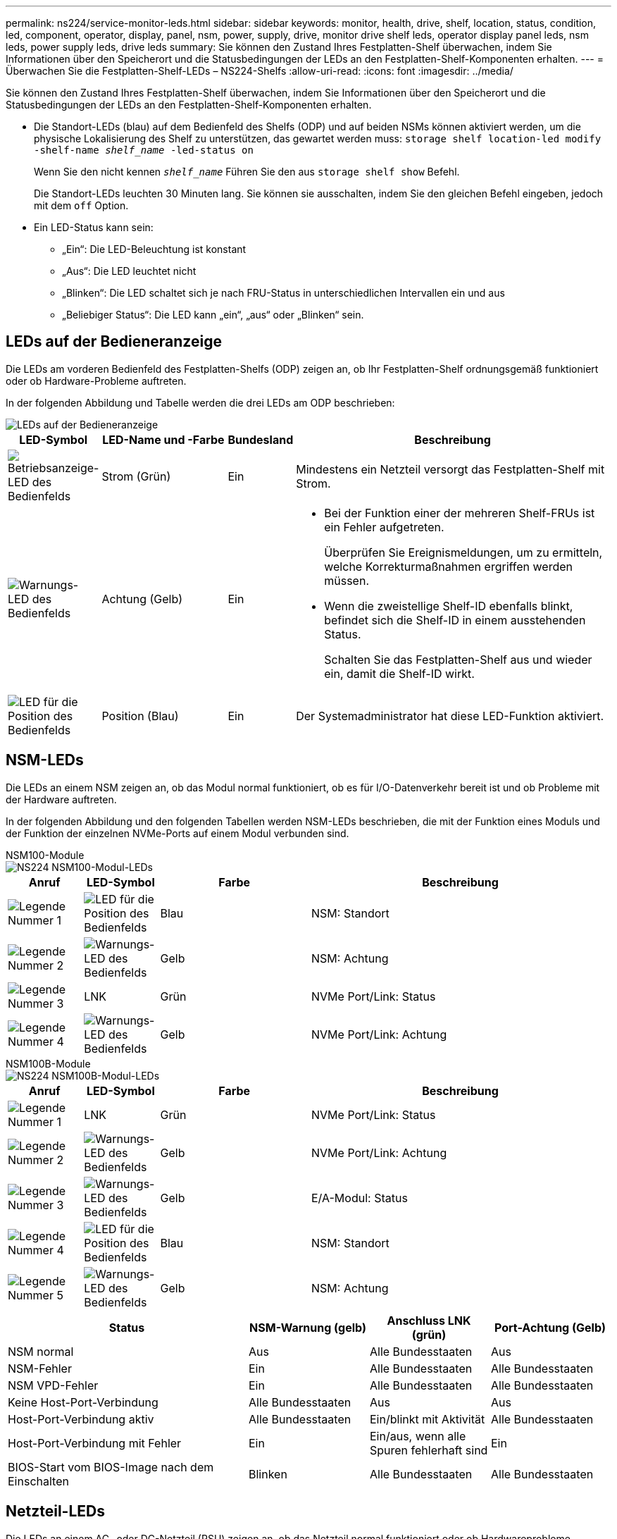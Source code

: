 ---
permalink: ns224/service-monitor-leds.html 
sidebar: sidebar 
keywords: monitor, health, drive, shelf, location, status, condition, led, component, operator, display, panel, nsm, power, supply, drive, monitor drive shelf leds, operator display panel leds, nsm leds, power supply leds, drive leds 
summary: Sie können den Zustand Ihres Festplatten-Shelf überwachen, indem Sie Informationen über den Speicherort und die Statusbedingungen der LEDs an den Festplatten-Shelf-Komponenten erhalten. 
---
= Überwachen Sie die Festplatten-Shelf-LEDs – NS224-Shelfs
:allow-uri-read: 
:icons: font
:imagesdir: ../media/


[role="lead"]
Sie können den Zustand Ihres Festplatten-Shelf überwachen, indem Sie Informationen über den Speicherort und die Statusbedingungen der LEDs an den Festplatten-Shelf-Komponenten erhalten.

* Die Standort-LEDs (blau) auf dem Bedienfeld des Shelfs (ODP) und auf beiden NSMs können aktiviert werden, um die physische Lokalisierung des Shelf zu unterstützen, das gewartet werden muss: `storage shelf location-led modify -shelf-name _shelf_name_ -led-status on`
+
Wenn Sie den nicht kennen `_shelf_name_` Führen Sie den aus `storage shelf show` Befehl.

+
Die Standort-LEDs leuchten 30 Minuten lang. Sie können sie ausschalten, indem Sie den gleichen Befehl eingeben, jedoch mit dem `off` Option.

* Ein LED-Status kann sein:
+
** „Ein“: Die LED-Beleuchtung ist konstant
** „Aus“: Die LED leuchtet nicht
** „Blinken“: Die LED schaltet sich je nach FRU-Status in unterschiedlichen Intervallen ein und aus
** „Beliebiger Status“: Die LED kann „ein“, „aus“ oder „Blinken“ sein.






== LEDs auf der Bedieneranzeige

Die LEDs am vorderen Bedienfeld des Festplatten-Shelfs (ODP) zeigen an, ob Ihr Festplatten-Shelf ordnungsgemäß funktioniert oder ob Hardware-Probleme auftreten.

In der folgenden Abbildung und Tabelle werden die drei LEDs am ODP beschrieben:

image::../media/drw_ns224_odp_leds_IEOPS-1262.svg[LEDs auf der Bedieneranzeige]

[cols="1,2,1,5"]
|===
| LED-Symbol | LED-Name und -Farbe | Bundesland | Beschreibung 


 a| 
image::../media/drw_sas_power_icon.svg[Betriebsanzeige-LED des Bedienfelds]
 a| 
Strom (Grün)
 a| 
Ein
 a| 
Mindestens ein Netzteil versorgt das Festplatten-Shelf mit Strom.



 a| 
image::../media/drw_sas_fault_icon.svg[Warnungs-LED des Bedienfelds]
 a| 
Achtung (Gelb)
 a| 
Ein
 a| 
* Bei der Funktion einer der mehreren Shelf-FRUs ist ein Fehler aufgetreten.
+
Überprüfen Sie Ereignismeldungen, um zu ermitteln, welche Korrekturmaßnahmen ergriffen werden müssen.

* Wenn die zweistellige Shelf-ID ebenfalls blinkt, befindet sich die Shelf-ID in einem ausstehenden Status.
+
Schalten Sie das Festplatten-Shelf aus und wieder ein, damit die Shelf-ID wirkt.





 a| 
image::../media/drw_sas3_location_icon.svg[LED für die Position des Bedienfelds]
 a| 
Position (Blau)
 a| 
Ein
 a| 
Der Systemadministrator hat diese LED-Funktion aktiviert.

|===


== NSM-LEDs

Die LEDs an einem NSM zeigen an, ob das Modul normal funktioniert, ob es für I/O-Datenverkehr bereit ist und ob Probleme mit der Hardware auftreten.

In der folgenden Abbildung und den folgenden Tabellen werden NSM-LEDs beschrieben, die mit der Funktion eines Moduls und der Funktion der einzelnen NVMe-Ports auf einem Modul verbunden sind.

[role="tabbed-block"]
====
.NSM100-Module
--
image::../media/drw_ns224_nsm_leds_IEOPS-1270.svg[NS224 NSM100-Modul-LEDs]

[cols="1,1,2,4"]
|===
| Anruf | LED-Symbol | Farbe | Beschreibung 


 a| 
image:../media/icon_round_1.png["Legende Nummer 1"]
 a| 
image::../media/drw_sas3_location_icon.svg[LED für die Position des Bedienfelds]
 a| 
Blau
 a| 
NSM: Standort



 a| 
image:../media/icon_round_2.png["Legende Nummer 2"]
 a| 
image::../media/drw_sas_fault_icon.svg[Warnungs-LED des Bedienfelds]
 a| 
Gelb
 a| 
NSM: Achtung



 a| 
image:../media/icon_round_3.png["Legende Nummer 3"]
 a| 
LNK
 a| 
Grün
 a| 
NVMe Port/Link: Status



 a| 
image:../media/icon_round_4.png["Legende Nummer 4"]
 a| 
image::../media/drw_sas_fault_icon.svg[Warnungs-LED des Bedienfelds]
 a| 
Gelb
 a| 
NVMe Port/Link: Achtung

|===
--
.NSM100B-Module
--
image::../media/drw_ns224_nsmb_leds_ieops-2004.svg[NS224 NSM100B-Modul-LEDs]

[cols="1,1,2,4"]
|===
| Anruf | LED-Symbol | Farbe | Beschreibung 


 a| 
image:../media/icon_round_1.png["Legende Nummer 1"]
 a| 
LNK
 a| 
Grün
 a| 
NVMe Port/Link: Status



 a| 
image:../media/icon_round_2.png["Legende Nummer 2"]
 a| 
image::../media/drw_sas_fault_icon.svg[Warnungs-LED des Bedienfelds]
 a| 
Gelb
 a| 
NVMe Port/Link: Achtung



 a| 
image:../media/icon_round_3.png["Legende Nummer 3"]
 a| 
image::../media/drw_sas_fault_icon.svg[Warnungs-LED des Bedienfelds]
 a| 
Gelb
 a| 
E/A-Modul: Status



 a| 
image:../media/icon_round_4.png["Legende Nummer 4"]
 a| 
image::../media/drw_sas3_location_icon.svg[LED für die Position des Bedienfelds]
 a| 
Blau
 a| 
NSM: Standort



 a| 
image:../media/icon_round_5.png["Legende Nummer 5"]
 a| 
image::../media/drw_sas_fault_icon.svg[Warnungs-LED des Bedienfelds]
 a| 
Gelb
 a| 
NSM: Achtung

|===
--
====
[cols="2,1,1,1"]
|===
| Status | NSM-Warnung (gelb) | Anschluss LNK (grün) | Port-Achtung (Gelb) 


 a| 
NSM normal
 a| 
Aus
 a| 
Alle Bundesstaaten
 a| 
Aus



 a| 
NSM-Fehler
 a| 
Ein
 a| 
Alle Bundesstaaten
 a| 
Alle Bundesstaaten



 a| 
NSM VPD-Fehler
 a| 
Ein
 a| 
Alle Bundesstaaten
 a| 
Alle Bundesstaaten



 a| 
Keine Host-Port-Verbindung
 a| 
Alle Bundesstaaten
 a| 
Aus
 a| 
Aus



 a| 
Host-Port-Verbindung aktiv
 a| 
Alle Bundesstaaten
 a| 
Ein/blinkt mit Aktivität
 a| 
Alle Bundesstaaten



 a| 
Host-Port-Verbindung mit Fehler
 a| 
Ein
 a| 
Ein/aus, wenn alle Spuren fehlerhaft sind
 a| 
Ein



 a| 
BIOS-Start vom BIOS-Image nach dem Einschalten
 a| 
Blinken
 a| 
Alle Bundesstaaten
 a| 
Alle Bundesstaaten

|===


== Netzteil-LEDs

Die LEDs an einem AC- oder DC-Netzteil (PSU) zeigen an, ob das Netzteil normal funktioniert oder ob Hardwareprobleme vorliegen.

Die folgende Abbildung und die folgenden Tabellen beschreiben die LED an einem Netzteil. (Die Abbildung zeigt ein Wechselstromnetzteil, die LED-Position ist jedoch dieselbe auf dem Gleichstromnetzteil):

image::../media/drw_ns224_psu_leds_IEOPS-1261.svg[Netzstrom-Aktivitäts-LED]

[cols="1,4"]
|===
| Anruf | Beschreibung 


 a| 
image:../media/icon_round_1.png["Legende Nummer 1"]
 a| 
Die zweifarbige LED zeigt bei grün die Stromversorgung/Aktivität an und bei rot einen Fehler.

|===
[cols="2,1,1"]
|===
| Status | Leistung/Aktivität (grün) | Achtung (Rot) 


 a| 
Kein AC/DC-Strom für das Gehäuse
 a| 
Aus
 a| 
Aus



 a| 
Keine AC/DC-Stromversorgung für das Netzteil
 a| 
Aus
 a| 
Ein



 a| 
AC/DC-Stromversorgung eingeschaltet, aber Netzteil nicht im Gehäuse
 a| 
Blinken
 a| 
Aus



 a| 
PSU funktioniert ordnungsgemäß
 a| 
Ein
 a| 
Aus



 a| 
Netzteilfehler
 a| 
Aus
 a| 
Ein



 a| 
Lüfterausfall
 a| 
Aus
 a| 
Ein



 a| 
Firmware-Aktualisierungsmodus
 a| 
Blinken
 a| 
Aus

|===


== Laufwerk-LEDs

Die LEDs eines NVMe-Laufwerks zeigen an, ob es ordnungsgemäß funktioniert oder ob es Probleme mit der Hardware gibt.

In der folgenden Abbildung und den folgenden Tabellen werden die beiden LEDs eines NVMe-Laufwerks beschrieben:

image::../media/drw_ns224_drive_leds_IEOPS-1263.svg[Warnungs- und Strom-LEDs für NVMe-Laufwerk]

[cols="1,2,2"]
|===
| Anruf | LED-Name | Farbe 


 a| 
image:../media/icon_round_1.png["Legende Nummer 1"]
 a| 
Achtung
 a| 
Gelb



 a| 
image:../media/icon_round_2.png["Legende Nummer 2"]
 a| 
Leistung/Aktivität
 a| 
Grün

|===
[cols="2,1,1,1"]
|===
| Status | Strom/Aktivität (Grün) | Achtung (Gelb) | Zugehörige ODP-LED 


 a| 
Laufwerk installiert und betriebsbereit
 a| 
Ein/blinkt mit Aktivität
 a| 
Alle Bundesstaaten
 a| 
K. A.



 a| 
Laufwerksausfall
 a| 
Ein/blinkt mit Aktivität
 a| 
Ein
 a| 
Achtung (Gelb)



 a| 
SES-Geräte-Identifizieren-Set
 a| 
Ein/blinkt mit Aktivität
 a| 
Blinkt
 a| 
Achtung (gelb) ist ausgeschaltet



 a| 
SES-Gerätefehler-Bit gesetzt
 a| 
Ein/blinkt mit Aktivität
 a| 
Ein
 a| 
Achtung (Gelb)



 a| 
Stromsteuerungsfehler
 a| 
Aus
 a| 
Alle Bundesstaaten
 a| 
Achtung (Gelb)

|===